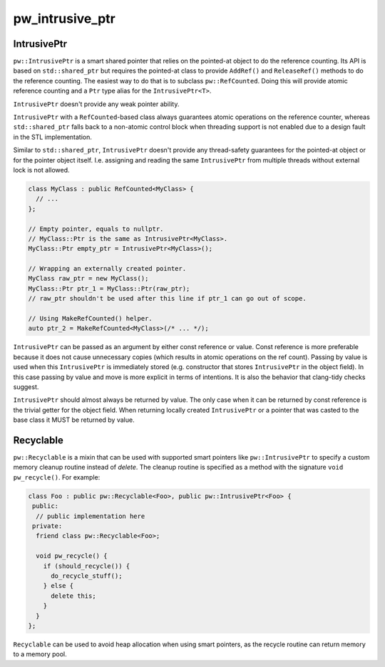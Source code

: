 .. _module-pw_intrusive_ptr:

----------------
pw_intrusive_ptr
----------------
.. pigweed-module::
   :name: pw_intrusive_ptr

IntrusivePtr
------------
``pw::IntrusivePtr`` is a smart shared pointer that relies on the pointed-at
object to do the reference counting. Its API is based on ``std::shared_ptr`` but
requires the pointed-at class to provide ``AddRef()`` and ``ReleaseRef()``
methods to do the reference counting. The easiest way to do that is to
subclass ``pw::RefCounted``. Doing this will provide atomic reference counting
and a ``Ptr`` type alias for the ``IntrusivePtr<T>``.

``IntrusivePtr`` doesn't provide any weak pointer ability.

``IntrusivePtr`` with a ``RefCounted``-based class always guarantees atomic
operations on the reference counter, whereas ``std::shared_ptr`` falls back to a
non-atomic control block when threading support is not enabled due to a design
fault in the STL implementation.

Similar to ``std::shared_ptr``, ``IntrusivePtr`` doesn't provide any
thread-safety guarantees for the pointed-at object or for the pointer object
itself. I.e. assigning and reading the same ``IntrusivePtr`` from multiple
threads without external lock is not allowed.

.. code-block:: cpp

   class MyClass : public RefCounted<MyClass> {
     // ...
   };

   // Empty pointer, equals to nullptr.
   // MyClass::Ptr is the same as IntrusivePtr<MyClass>.
   MyClass::Ptr empty_ptr = IntrusivePtr<MyClass>();

   // Wrapping an externally created pointer.
   MyClass raw_ptr = new MyClass();
   MyClass::Ptr ptr_1 = MyClass::Ptr(raw_ptr);
   // raw_ptr shouldn't be used after this line if ptr_1 can go out of scope.

   // Using MakeRefCounted() helper.
   auto ptr_2 = MakeRefCounted<MyClass>(/* ... */);

``IntrusivePtr`` can be passed as an argument by either const reference or
value. Const reference is more preferable because it does not cause unnecessary
copies (which results in atomic operations on the ref count). Passing by value
is used when this ``IntrusivePtr`` is immediately stored (e.g. constructor that
stores ``IntrusivePtr`` in the object field). In this case passing by value and
move is more explicit in terms of intentions. It is also the behavior that
clang-tidy checks suggest.

``IntrusivePtr`` should almost always be returned by value. The only case when
it can be returned by const reference is the trivial getter for the object
field. When returning locally created ``IntrusivePtr`` or a pointer that was
casted to the base class it MUST be returned by value.

Recyclable
----------
``pw::Recyclable`` is a mixin that can be used with supported smart pointers
like ``pw::IntrusivePtr`` to specify a custom memory cleanup routine instead
of `delete`. The cleanup routine is specified as a method with the signature
``void pw_recycle()``. For example:

.. code-block:: cpp

   class Foo : public pw::Recyclable<Foo>, public pw::IntrusivePtr<Foo> {
    public:
     // public implementation here
    private:
     friend class pw::Recyclable<Foo>;

     void pw_recycle() {
       if (should_recycle()) {
         do_recycle_stuff();
       } else {
         delete this;
       }
     }
   };

``Recyclable`` can be used to avoid heap allocation when using smart pointers,
as the recycle routine can return memory to a memory pool.
